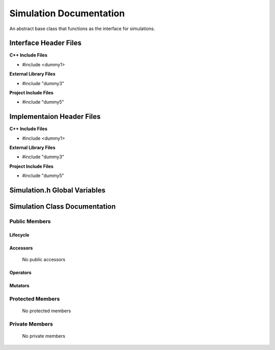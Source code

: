 .. _Simulation source target:

.. default-domain:: cpp

.. namespace:: ANANSI

########################
Simulation Documentation
########################

An abstract base class that functions as the interface for simulations.

======================
Interface Header Files
======================

**C++ Include Files**

* #include <dummy1>

**External Library Files**

* #include "dummy3"

**Project Include Files**

* #include "dummy5"

==========================
Implementaion Header Files
==========================

**C++ Include Files**

* #include <dummy1>

**External Library Files**

* #include "dummy3"

**Project Include Files**

* #include "dummy5"

=============================
Simulation.h Global Variables
=============================

==============================
Simulation Class Documentation
==============================

.. class:: Simulation

--------------
Public Members
--------------

^^^^^^^^^
Lifecycle
^^^^^^^^^

    .. function:: Simulation()

       The default constructor.

    .. function:: Simulation( const Simulation &other )

        The copy constructor.

    .. function:: Simulation(Simulation && other) 

        The copy-move constructor.

    .. function:: ~Simulation()=0

        The destructor.

^^^^^^^^^
Accessors
^^^^^^^^^

    No public accessors

^^^^^^^^^
Operators
^^^^^^^^^

    .. function:: Simulation& operator=( Simulation const & other)

        The assignment operator.

    .. function:: Simulation& operator=( Simulation && other)

        The assignment-move operator.

^^^^^^^^
Mutators
^^^^^^^^

-----------------
Protected Members
-----------------

    No protected members

.. Commented out. 
.. ^^^^^^^^^
.. Lifecycle
.. ^^^^^^^^^
..
.. ^^^^^^^^^
.. Accessors
.. ^^^^^^^^^
.. 
.. ^^^^^^^^^
.. Operators
.. ^^^^^^^^^
.. 
.. ^^^^^^^^^
.. Mutators
.. ^^^^^^^^^
.. 
.. ^^^^^^^^^^^^
.. Data Members
.. ^^^^^^^^^^^^

---------------
Private Members
---------------

    No private members

.. Commented out. 
.. ^^^^^^^^^
.. Lifecycle
.. ^^^^^^^^^
..
.. ^^^^^^^^^
.. Accessors
.. ^^^^^^^^^
.. 
.. ^^^^^^^^^
.. Operators
.. ^^^^^^^^^
.. 
.. ^^^^^^^^^
.. Mutators
.. ^^^^^^^^^
.. 
.. ^^^^^^^^^^^^
.. Data Members
.. ^^^^^^^^^^^^
